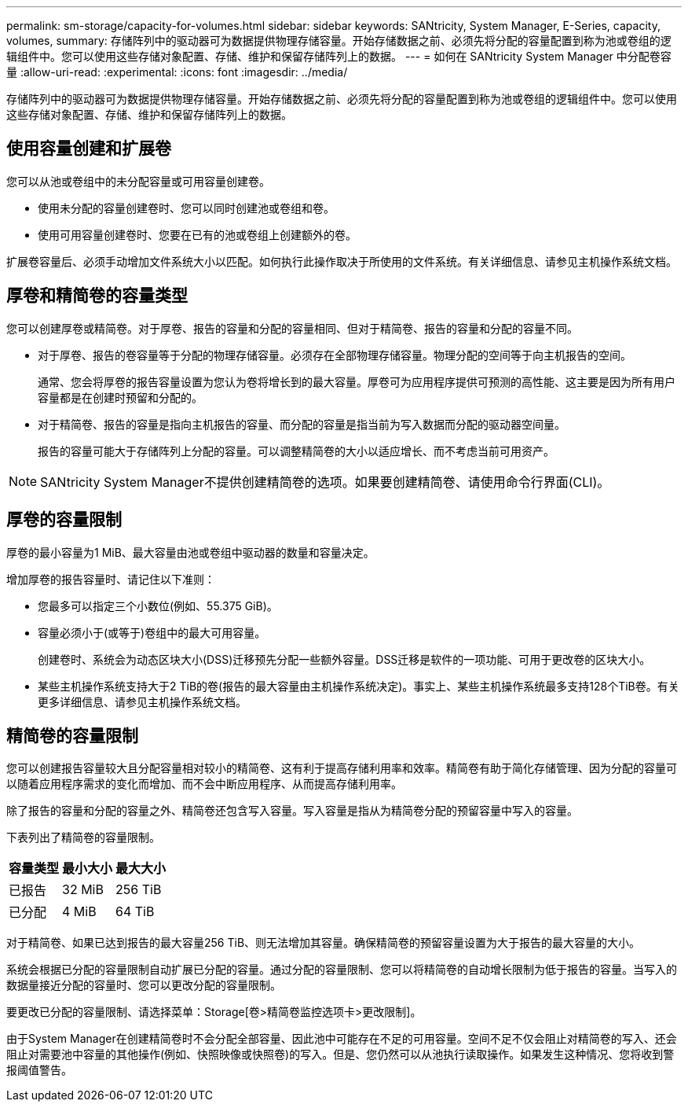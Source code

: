 ---
permalink: sm-storage/capacity-for-volumes.html 
sidebar: sidebar 
keywords: SANtricity, System Manager, E-Series, capacity, volumes, 
summary: 存储阵列中的驱动器可为数据提供物理存储容量。开始存储数据之前、必须先将分配的容量配置到称为池或卷组的逻辑组件中。您可以使用这些存储对象配置、存储、维护和保留存储阵列上的数据。 
---
= 如何在 SANtricity System Manager 中分配卷容量
:allow-uri-read: 
:experimental: 
:icons: font
:imagesdir: ../media/


[role="lead"]
存储阵列中的驱动器可为数据提供物理存储容量。开始存储数据之前、必须先将分配的容量配置到称为池或卷组的逻辑组件中。您可以使用这些存储对象配置、存储、维护和保留存储阵列上的数据。



== 使用容量创建和扩展卷

您可以从池或卷组中的未分配容量或可用容量创建卷。

* 使用未分配的容量创建卷时、您可以同时创建池或卷组和卷。
* 使用可用容量创建卷时、您要在已有的池或卷组上创建额外的卷。


扩展卷容量后、必须手动增加文件系统大小以匹配。如何执行此操作取决于所使用的文件系统。有关详细信息、请参见主机操作系统文档。



== 厚卷和精简卷的容量类型

您可以创建厚卷或精简卷。对于厚卷、报告的容量和分配的容量相同、但对于精简卷、报告的容量和分配的容量不同。

* 对于厚卷、报告的卷容量等于分配的物理存储容量。必须存在全部物理存储容量。物理分配的空间等于向主机报告的空间。
+
通常、您会将厚卷的报告容量设置为您认为卷将增长到的最大容量。厚卷可为应用程序提供可预测的高性能、这主要是因为所有用户容量都是在创建时预留和分配的。

* 对于精简卷、报告的容量是指向主机报告的容量、而分配的容量是指当前为写入数据而分配的驱动器空间量。
+
报告的容量可能大于存储阵列上分配的容量。可以调整精简卷的大小以适应增长、而不考虑当前可用资产。



[NOTE]
====
SANtricity System Manager不提供创建精简卷的选项。如果要创建精简卷、请使用命令行界面(CLI)。

====


== 厚卷的容量限制

厚卷的最小容量为1 MiB、最大容量由池或卷组中驱动器的数量和容量决定。

增加厚卷的报告容量时、请记住以下准则：

* 您最多可以指定三个小数位(例如、55.375 GiB)。
* 容量必须小于(或等于)卷组中的最大可用容量。
+
创建卷时、系统会为动态区块大小(DSS)迁移预先分配一些额外容量。DSS迁移是软件的一项功能、可用于更改卷的区块大小。

* 某些主机操作系统支持大于2 TiB的卷(报告的最大容量由主机操作系统决定)。事实上、某些主机操作系统最多支持128个TiB卷。有关更多详细信息、请参见主机操作系统文档。




== 精简卷的容量限制

您可以创建报告容量较大且分配容量相对较小的精简卷、这有利于提高存储利用率和效率。精简卷有助于简化存储管理、因为分配的容量可以随着应用程序需求的变化而增加、而不会中断应用程序、从而提高存储利用率。

除了报告的容量和分配的容量之外、精简卷还包含写入容量。写入容量是指从为精简卷分配的预留容量中写入的容量。

下表列出了精简卷的容量限制。

[cols="3*"]
|===
| 容量类型 | 最小大小 | 最大大小 


 a| 
已报告
 a| 
32 MiB
 a| 
256 TiB



 a| 
已分配
 a| 
4 MiB
 a| 
64 TiB

|===
对于精简卷、如果已达到报告的最大容量256 TiB、则无法增加其容量。确保精简卷的预留容量设置为大于报告的最大容量的大小。

系统会根据已分配的容量限制自动扩展已分配的容量。通过分配的容量限制、您可以将精简卷的自动增长限制为低于报告的容量。当写入的数据量接近分配的容量时、您可以更改分配的容量限制。

要更改已分配的容量限制、请选择菜单：Storage[卷>精简卷监控选项卡>更改限制]。

由于System Manager在创建精简卷时不会分配全部容量、因此池中可能存在不足的可用容量。空间不足不仅会阻止对精简卷的写入、还会阻止对需要池中容量的其他操作(例如、快照映像或快照卷)的写入。但是、您仍然可以从池执行读取操作。如果发生这种情况、您将收到警报阈值警告。
